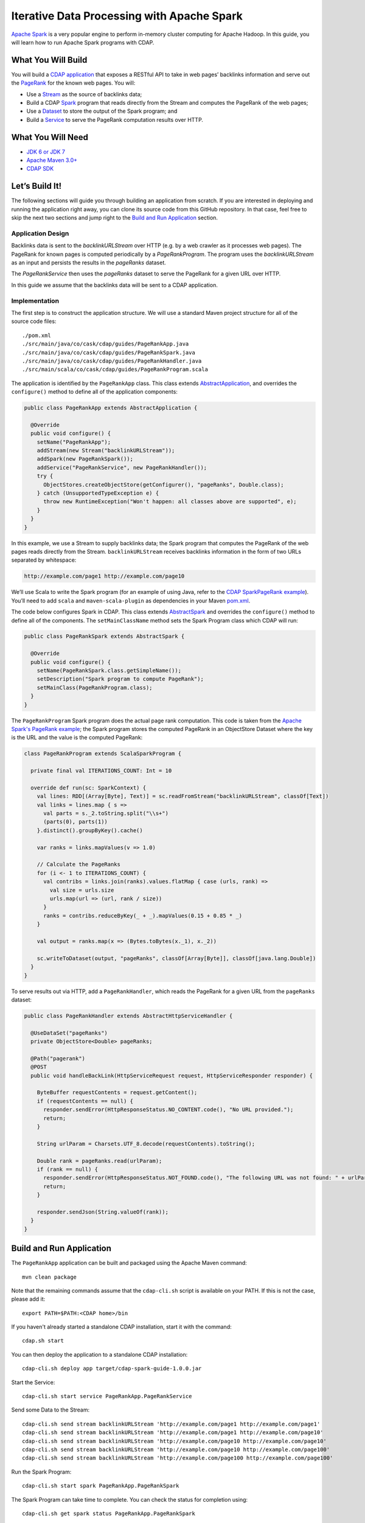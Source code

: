 ===========================================
Iterative Data Processing with Apache Spark
===========================================

`Apache Spark <https://spark.apache.org/>`__ is a very popular engine to
perform in-memory cluster computing for Apache Hadoop. In this guide,
you will learn how to run Apache Spark programs with CDAP.

What You Will Build
===================

You will build a 
`CDAP application <http://docs.cdap.io/cdap/current/en/developers-manual/building-blocks/applications.html>`__
that exposes a RESTful API to take in web pages’ backlinks information and
serve out the `PageRank <http://en.wikipedia.org/wiki/PageRank>`__ for the
known web pages. You will:

- Use a
  `Stream <http://docs.cdap.io/cdap/current/en/developers-manual/building-blocks/streams.html>`__
  as the source of backlinks data;
- Build a CDAP
  `Spark <http://docs.cdap.io/cdap/current/en/developers-manual/building-blocks/spark-jobs.html>`__
  program that reads directly from the Stream and computes the PageRank of the web pages;
- Use a
  `Dataset <http://docs.cdap.io/cdap/current/en/developers-manual/building-blocks/datasets/index.html>`__
  to store the output of the Spark program; and
- Build a
  `Service <http://docs.cdap.io/cdap/current/en/developers-manual/building-blocks/services.html>`__
  to serve the PageRank computation results over HTTP.

What You Will Need
==================

- `JDK 6 or JDK 7 <http://www.oracle.com/technetwork/java/javase/downloads/index.html>`__
- `Apache Maven 3.0+ <http://maven.apache.org/>`__
- `CDAP SDK <http://docs.cdap.io/cdap/current/en/developers-manual/getting-started/standalone/index.html>`__

Let’s Build It!
===============

The following sections will guide you through building an application from scratch. If you
are interested in deploying and running the application right away, you can clone its
source code from this GitHub repository. In that case, feel free to skip the next two
sections and jump right to the 
`Build and Run Application <#build-and-run-application>`__ section.

Application Design
------------------
Backlinks data is sent to the *backlinkURLStream* over HTTP (e.g. by a web
crawler as it processes web pages). The PageRank for known pages is
computed periodically by a *PageRankProgram*. The program uses the
*backlinkURLStream* as an input and persists the results in the
*pageRanks* dataset.

The *PageRankService* then uses the *pageRanks* dataset to serve the
PageRank for a given URL over HTTP.

In this guide we assume that the backlinks data will be sent to a CDAP
application.

.. image:: docs/images/app-design.png
   :width: 8in
   :align: center

Implementation
--------------
The first step is to construct the application structure. We will use a
standard Maven project structure for all of the source code files::

    ./pom.xml
    ./src/main/java/co/cask/cdap/guides/PageRankApp.java
    ./src/main/java/co/cask/cdap/guides/PageRankSpark.java
    ./src/main/java/co/cask/cdap/guides/PageRankHandler.java
    ./src/main/scala/co/cask/cdap/guides/PageRankProgram.scala

The application is identified by the ``PageRankApp`` class. This class
extends `AbstractApplication 
<http://docs.cdap.io/cdap/current/en/reference-manual/javadocs/co/cask/cdap/api/app/AbstractApplication.html>`__,
and overrides the ``configure()`` method to define all of the application components:

.. code:: java

  public class PageRankApp extends AbstractApplication {

    @Override
    public void configure() {
      setName("PageRankApp");
      addStream(new Stream("backlinkURLStream"));
      addSpark(new PageRankSpark());
      addService("PageRankService", new PageRankHandler());
      try {
        ObjectStores.createObjectStore(getConfigurer(), "pageRanks", Double.class);
      } catch (UnsupportedTypeException e) {
        throw new RuntimeException("Won't happen: all classes above are supported", e);
      }
    }
  }

In this example, we use a Stream to supply backlinks data;
the Spark program that computes the PageRank of the web pages reads directly from the Stream.
``backlinkURLStream`` receives backlinks information in the form of two URLs separated by whitespace:

.. code:: console

  http://example.com/page1 http://example.com/page10

We’ll use Scala to write the Spark program (for an example of using Java, refer to the `CDAP SparkPageRank
example <http://docs.cask.co/cdap/current/en/developers-manual/examples/spark-page-rank.html>`__).
You’ll need to add ``scala`` and ``maven-scala-plugin`` as dependencies in
your Maven `pom.xml 
<https://github.com/cdap-guides/cdap-spark-guide/blob/develop/pom.xml>`__.

The code below configures Spark in CDAP. This class extends
`AbstractSpark <http://docs.cdap.io/cdap/current/en/reference-manual/javadocs/co/cask/cdap/api/spark/AbstractSpark.html>`__
and overrides the ``configure()`` method to define all of the components. The
``setMainClassName`` method sets the Spark Program class which CDAP will run:

.. code:: java

  public class PageRankSpark extends AbstractSpark {

    @Override
    public void configure() {
      setName(PageRankSpark.class.getSimpleName());
      setDescription("Spark program to compute PageRank");
      setMainClass(PageRankProgram.class);
    }
  }

The ``PageRankProgram`` Spark program does the actual page rank
computation. This code is taken from the `Apache Spark's PageRank example 
<https://github.com/apache/spark/blob/master/examples/src/main/scala/org/apache/spark/examples/SparkPageRank.scala>`__;
the Spark program stores the computed PageRank in an ObjectStore
Dataset where the key is the URL and the value is the computed PageRank:

.. code:: java

  class PageRankProgram extends ScalaSparkProgram {

    private final val ITERATIONS_COUNT: Int = 10

    override def run(sc: SparkContext) {
      val lines: RDD[(Array[Byte], Text)] = sc.readFromStream("backlinkURLStream", classOf[Text])
      val links = lines.map { s =>
        val parts = s._2.toString.split("\\s+")
        (parts(0), parts(1))
      }.distinct().groupByKey().cache()

      var ranks = links.mapValues(v => 1.0)

      // Calculate the PageRanks
      for (i <- 1 to ITERATIONS_COUNT) {
        val contribs = links.join(ranks).values.flatMap { case (urls, rank) =>
          val size = urls.size
          urls.map(url => (url, rank / size))
        }
        ranks = contribs.reduceByKey(_ + _).mapValues(0.15 + 0.85 * _)
      }

      val output = ranks.map(x => (Bytes.toBytes(x._1), x._2))

      sc.writeToDataset(output, "pageRanks", classOf[Array[Byte]], classOf[java.lang.Double])
    }
  }

To serve results out via HTTP, add a ``PageRankHandler``, which
reads the PageRank for a given URL from the ``pageRanks`` dataset:

.. code:: java

  public class PageRankHandler extends AbstractHttpServiceHandler {

    @UseDataSet("pageRanks")
    private ObjectStore<Double> pageRanks;

    @Path("pagerank")
    @POST
    public void handleBackLink(HttpServiceRequest request, HttpServiceResponder responder) {

      ByteBuffer requestContents = request.getContent();
      if (requestContents == null) {
        responder.sendError(HttpResponseStatus.NO_CONTENT.code(), "No URL provided.");
        return;
      }

      String urlParam = Charsets.UTF_8.decode(requestContents).toString();

      Double rank = pageRanks.read(urlParam);
      if (rank == null) {
        responder.sendError(HttpResponseStatus.NOT_FOUND.code(), "The following URL was not found: " + urlParam);
        return;
      }

      responder.sendJson(String.valueOf(rank));
    }
  }

Build and Run Application
=========================

The ``PageRankApp`` application can be built and packaged using the Apache Maven command::

    mvn clean package

Note that the remaining commands assume that the ``cdap-cli.sh`` script is
available on your PATH. If this is not the case, please add it::

    export PATH=$PATH:<CDAP home>/bin

If you haven't already started a standalone CDAP installation, start it with the command::

    cdap.sh start

You can then deploy the application to a standalone CDAP installation::

    cdap-cli.sh deploy app target/cdap-spark-guide-1.0.0.jar

Start the Service::

    cdap-cli.sh start service PageRankApp.PageRankService 

Send some Data to the Stream::

    cdap-cli.sh send stream backlinkURLStream 'http://example.com/page1 http://example.com/page1'
    cdap-cli.sh send stream backlinkURLStream 'http://example.com/page1 http://example.com/page10'
    cdap-cli.sh send stream backlinkURLStream 'http://example.com/page10 http://example.com/page10'
    cdap-cli.sh send stream backlinkURLStream 'http://example.com/page10 http://example.com/page100'
    cdap-cli.sh send stream backlinkURLStream 'http://example.com/page100 http://example.com/page100'

Run the Spark Program::

    cdap-cli.sh start spark PageRankApp.PageRankSpark

The Spark Program can take time to complete. You can check the status
for completion using::

    cdap-cli.sh get spark status PageRankApp.PageRankSpark

Query for the PageRank results::

    cdap-cli.sh call service PageRankApp.PageRankService GET 'pagerank?url=http://example.com/page1'

Example output::

    +====================================================================================+
    | status | headers                                  | body size | body               |
    +====================================================================================+
    | 200    | Content-Length : 18                      | 18        | 0.2610116705534049 |
    |        | Content-Type : text/plain; charset=utf-8 |           |                    |
    |        | Connection : keep-alive                  |           |                    |
    +====================================================================================+

Congratulations! You have now learned how to incorporate Spark programs
into your CDAP applications. Please continue to experiment and extend
this sample application.

Share and Discuss!
==================

Have a question? Discuss at the `CDAP User Mailing List <https://groups.google.com/forum/#!forum/cdap-user>`__.

License
=======

Copyright © 2014-2015 Cask Data, Inc.

Licensed under the Apache License, Version 2.0 (the "License"); you may
not use this file except in compliance with the License. You may obtain
a copy of the License at

http://www.apache.org/licenses/LICENSE-2.0

Unless required by applicable law or agreed to in writing, software
distributed under the License is distributed on an "AS IS" BASIS,
WITHOUT WARRANTIES OR CONDITIONS OF ANY KIND, either express or implied.
See the License for the specific language governing permissions and
limitations under the License.
